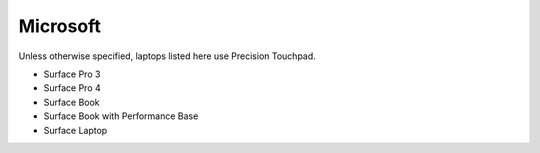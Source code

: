 Microsoft
=========

Unless otherwise specified, laptops listed here use Precision Touchpad.

- Surface Pro 3
- Surface Pro 4
- Surface Book
- Surface Book with Performance Base
- Surface Laptop
  
